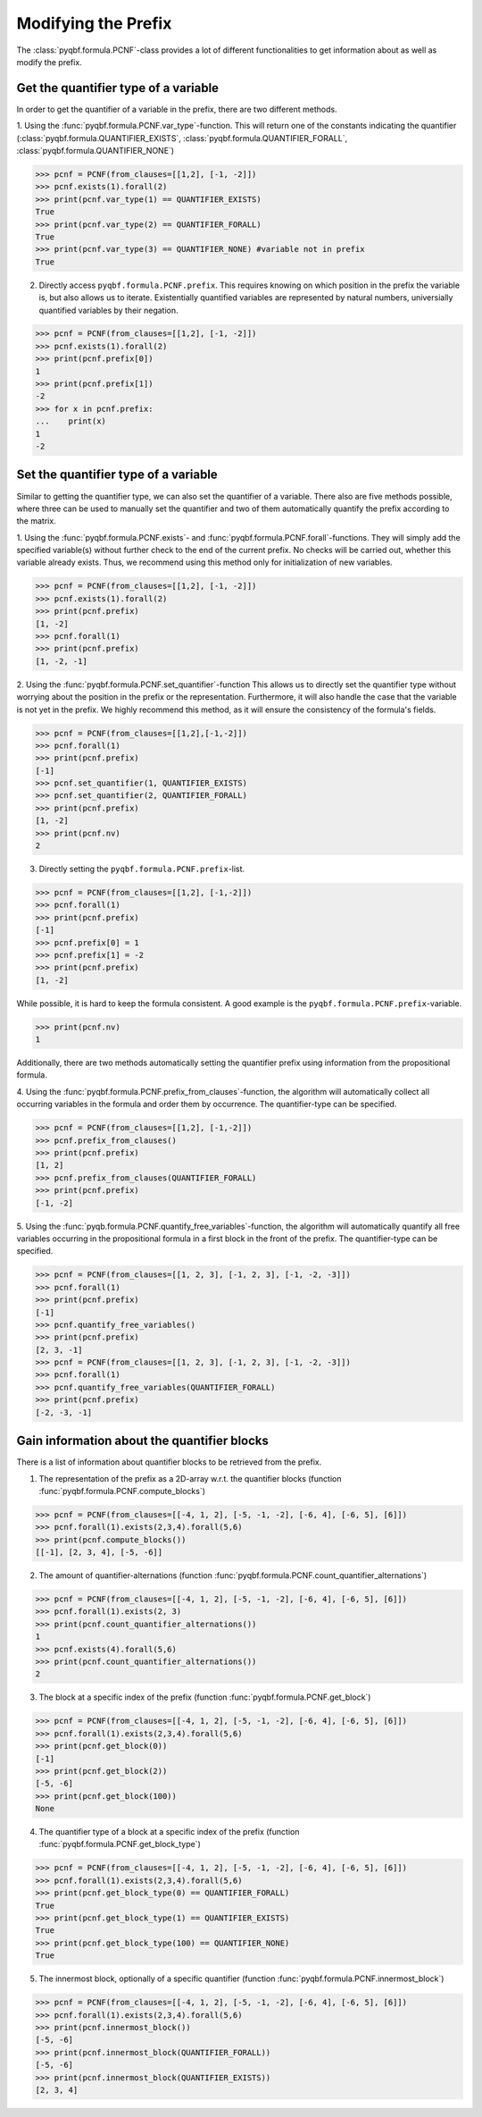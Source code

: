 Modifying the Prefix
====================

The :class:`pyqbf.formula.PCNF`-class provides a lot of different functionalities to get information about as well as modify the prefix.

Get the quantifier type of a variable
~~~~~~~~~~~~~~~~~~~~~~~~~~~~~~~~~~~~~
In order to get the quantifier of a variable in the prefix, there are two different methods.

1. Using the :func:`pyqbf.formula.PCNF.var_type`-function. 
This will return one of the constants indicating the quantifier (:class:`pyqbf.formula.QUANTIFIER_EXISTS`, :class:`pyqbf.formula.QUANTIFIER_FORALL`, :class:`pyqbf.formula.QUANTIFIER_NONE`)

.. code-block:: python

    >>> pcnf = PCNF(from_clauses=[[1,2], [-1, -2]])
    >>> pcnf.exists(1).forall(2)
    >>> print(pcnf.var_type(1) == QUANTIFIER_EXISTS)
    True
    >>> print(pcnf.var_type(2) == QUANTIFIER_FORALL)
    True
    >>> print(pcnf.var_type(3) == QUANTIFIER_NONE) #variable not in prefix
    True

2. Directly access ``pyqbf.formula.PCNF.prefix``. This requires knowing on which position in the prefix the variable is, but also allows us to iterate.
   Existentially quantified variables are represented by natural numbers, universially quantified variables by their negation.

.. code-block:: python

    >>> pcnf = PCNF(from_clauses=[[1,2], [-1, -2]])
    >>> pcnf.exists(1).forall(2)
    >>> print(pcnf.prefix[0])
    1
    >>> print(pcnf.prefix[1])
    -2
    >>> for x in pcnf.prefix:
    ...    print(x)
    1
    -2

Set the quantifier type of a variable
~~~~~~~~~~~~~~~~~~~~~~~~~~~~~~~~~~~~~
Similar to getting the quantifier type, we can also set the quantifier of a variable. 
There also are five methods possible, where three can be used to manually set the quantifier and two of them automatically quantify the prefix according to the matrix.

1. Using the :func:`pyqbf.formula.PCNF.exists`- and :func:`pyqbf.formula.PCNF.forall`-functions.
They will simply add the specified variable(s) without further check to the end of the current prefix.
No checks will be carried out, whether this variable already exists.
Thus, we recommend using this method only for initialization of new variables.

.. code-block:: python

    >>> pcnf = PCNF(from_clauses=[[1,2], [-1, -2]])
    >>> pcnf.exists(1).forall(2)
    >>> print(pcnf.prefix)
    [1, -2]
    >>> pcnf.forall(1)
    >>> print(pcnf.prefix)
    [1, -2, -1]


2. Using the :func:`pyqbf.formula.PCNF.set_quantifier`-function
This allows us to directly set the quantifier type without worrying about the position in the prefix or the representation.
Furthermore, it will also handle the case that the variable is not yet in the prefix.
We highly recommend this method, as it will ensure the consistency of the formula's fields.

.. code-block:: python

    >>> pcnf = PCNF(from_clauses=[[1,2],[-1,-2]])
    >>> pcnf.forall(1)
    >>> print(pcnf.prefix)
    [-1]
    >>> pcnf.set_quantifier(1, QUANTIFIER_EXISTS)
    >>> pcnf.set_quantifier(2, QUANTIFIER_FORALL)
    >>> print(pcnf.prefix)
    [1, -2]
    >>> print(pcnf.nv)
    2


3. Directly setting the ``pyqbf.formula.PCNF.prefix``-list. 

.. code-block:: python
    
    >>> pcnf = PCNF(from_clauses=[[1,2], [-1,-2]])
    >>> pcnf.forall(1)
    >>> print(pcnf.prefix)
    [-1]
    >>> pcnf.prefix[0] = 1
    >>> pcnf.prefix[1] = -2
    >>> print(pcnf.prefix)
    [1, -2]

While possible, it is hard to keep the formula consistent. A good example is the ``pyqbf.formula.PCNF.prefix``-variable.

.. code-block:: python

    >>> print(pcnf.nv)
    1


Additionally, there are two methods automatically setting the quantifier prefix using information from the propositional formula.

4. Using the :func:`pyqbf.formula.PCNF.prefix_from_clauses`-function, the algorithm will automatically collect all occurring variables in the formula and order them by occurrence. 
The quantifier-type can be specified.

.. code-block:: python
    
    >>> pcnf = PCNF(from_clauses=[[1,2], [-1,-2]])
    >>> pcnf.prefix_from_clauses()
    >>> print(pcnf.prefix)
    [1, 2]
    >>> pcnf.prefix_from_clauses(QUANTIFIER_FORALL)
    >>> print(pcnf.prefix)
    [-1, -2]

5. Using the :func:`pyqb.formula.PCNF.quantify_free_variables`-function, the algorithm will automatically quantify all free variables occurring in the propositional formula in a first block in the front of the prefix.
The quantifier-type can be specified.

.. code-block:: python

    >>> pcnf = PCNF(from_clauses=[[1, 2, 3], [-1, 2, 3], [-1, -2, -3]])
    >>> pcnf.forall(1)
    >>> print(pcnf.prefix)
    [-1]
    >>> pcnf.quantify_free_variables()
    >>> print(pcnf.prefix)
    [2, 3, -1] 
    >>> pcnf = PCNF(from_clauses=[[1, 2, 3], [-1, 2, 3], [-1, -2, -3]])
    >>> pcnf.forall(1)
    >>> pcnf.quantify_free_variables(QUANTIFIER_FORALL)
    >>> print(pcnf.prefix)
    [-2, -3, -1] 



Gain information about the quantifier blocks
~~~~~~~~~~~~~~~~~~~~~~~~~~~~~~~~~~~~~~~~~~~~
There is a list of information about quantifier blocks to be retrieved from the prefix.

1. The representation of the prefix as a 2D-array w.r.t. the quantifier blocks (function :func:`pyqbf.formula.PCNF.compute_blocks`)

.. code-block:: python

    >>> pcnf = PCNF(from_clauses=[[-4, 1, 2], [-5, -1, -2], [-6, 4], [-6, 5], [6]])
    >>> pcnf.forall(1).exists(2,3,4).forall(5,6)
    >>> print(pcnf.compute_blocks())
    [[-1], [2, 3, 4], [-5, -6]]

2. The amount of quantifier-alternations (function :func:`pyqbf.formula.PCNF.count_quantifier_alternations`)

.. code-block:: python

    >>> pcnf = PCNF(from_clauses=[[-4, 1, 2], [-5, -1, -2], [-6, 4], [-6, 5], [6]])
    >>> pcnf.forall(1).exists(2, 3)
    >>> print(pcnf.count_quantifier_alternations())
    1
    >>> pcnf.exists(4).forall(5,6)
    >>> print(pcnf.count_quantifier_alternations())
    2

3. The block at a specific index of the prefix (function :func:`pyqbf.formula.PCNF.get_block`)

.. code-block:: python
    
    >>> pcnf = PCNF(from_clauses=[[-4, 1, 2], [-5, -1, -2], [-6, 4], [-6, 5], [6]])
    >>> pcnf.forall(1).exists(2,3,4).forall(5,6)
    >>> print(pcnf.get_block(0))
    [-1]    
    >>> print(pcnf.get_block(2))
    [-5, -6]
    >>> print(pcnf.get_block(100))
    None

4. The quantifier type of a block at a specific index of the prefix (function :func:`pyqbf.formula.PCNF.get_block_type`)

.. code-block:: python
    
    >>> pcnf = PCNF(from_clauses=[[-4, 1, 2], [-5, -1, -2], [-6, 4], [-6, 5], [6]])
    >>> pcnf.forall(1).exists(2,3,4).forall(5,6)
    >>> print(pcnf.get_block_type(0) == QUANTIFIER_FORALL)
    True
    >>> print(pcnf.get_block_type(1) == QUANTIFIER_EXISTS)
    True
    >>> print(pcnf.get_block_type(100) == QUANTIFIER_NONE)
    True

5. The innermost block, optionally of a specific quantifier (function :func:`pyqbf.formula.PCNF.innermost_block`)

.. code-block:: python
    
    >>> pcnf = PCNF(from_clauses=[[-4, 1, 2], [-5, -1, -2], [-6, 4], [-6, 5], [6]])
    >>> pcnf.forall(1).exists(2,3,4).forall(5,6)
    >>> print(pcnf.innermost_block())
    [-5, -6]
    >>> print(pcnf.innermost_block(QUANTIFIER_FORALL))
    [-5, -6]
    >>> print(pcnf.innermost_block(QUANTIFIER_EXISTS))
    [2, 3, 4]
 